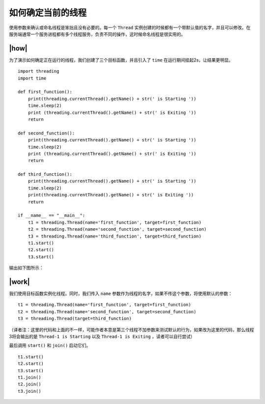如何确定当前的线程
==================

使用参数来确认或命名线程是笨拙且没有必要的。每一个 ``Thread`` 实例创建的时候都有一个带默认值的名字，并且可以修改。在服务端通常一个服务进程都有多个线程服务，负责不同的操作，这时候命名线程是很实用的。

|how|
-----

为了演示如何确定正在运行的线程，我们创建了三个目标函数，并且引入了 ``time`` 在运行期间挂起2s，让结果更明显。 ::

        import threading
        import time

        def first_function():
            print(threading.currentThread().getName() + str(' is Starting '))
            time.sleep(2)
            print (threading.currentThread().getName() + str(' is Exiting '))
            return

        def second_function():
            print(threading.currentThread().getName() + str(' is Starting '))
            time.sleep(2)
            print (threading.currentThread().getName() + str(' is Exiting '))
            return

        def third_function():
            print(threading.currentThread().getName() + str(' is Starting '))
            time.sleep(2)
            print(threading.currentThread().getName() + str(' is Exiting '))
            return

        if __name__ == "__main__":
            t1 = threading.Thread(name='first_function', target=first_function)
            t2 = threading.Thread(name='second_function', target=second_function)
            t3 = threading.Thread(name='third_function', target=third_function)
            t1.start()
            t2.start()
            t3.start()
 
输出如下图所示：

.. image:: ../images/Page-59-Image-7.png

|work|
------

我们使用目标函数实例化线程。同时，我们传入 ``name`` 参数作为线程的名字，如果不传这个参数，将使用默认的参数： ::

    t1 = threading.Thread(name='first_function', target=first_function)
    t2 = threading.Thread(name='second_function', target=second_function)
    t3 = threading.Thread(target=third_function)

（译者注：这里的代码和上面的不一样，可能作者本意是第三个线程不加参数来测试默认的行为，如果改为这里的代码，那么线程3将会输出的是 ``Thread-1 is Starting`` 以及 ``Thread-1 is Exiting`` ，读者可以自行尝试）

最后调用 ``start()`` 和 ``join()`` 启动它们。 ::

    t1.start()
    t2.start()
    t3.start()
    t1.join()
    t2.join()
    t3.join()
